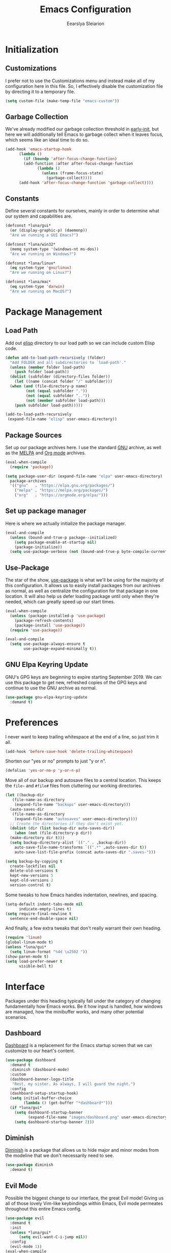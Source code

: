 #+TITLE: Emacs Configuration
#+AUTHOR: Eearslya Sleiarion
#+STARTUP: content

* Initialization

** Customizations

I prefer not to use the Customizations menu and instead make all
of my configuration here in this file. So, I effectively disable
the customization file by directing it to a temporary file.

#+BEGIN_SRC emacs-lisp
  (setq custom-file (make-temp-file "emacs-custom"))
#+END_SRC

** Garbage Collection

We've already modified our garbage collection threshold in
[[file:early-init.el][early-init]], but here we will additionally tell Emacs to
garbage collect when it leaves focus, which seems like an
ideal time to do so.

#+BEGIN_SRC emacs-lisp
  (add-hook 'emacs-startup-hook
	    (lambda ()
	      (if (boundp 'after-focus-change-function)
		  (add-function :after after-focus-change-function
				(lambda ()
				  (unless (frame-focus-state)
				    (garbage-collect))))
		(add-hook 'after-focus-change-function 'garbage-collect))))
#+END_SRC

** Constants

Define several constants for ourselves, mainly in order to determine
what our system and capabilities are.

#+BEGIN_SRC emacs-lisp
  (defconst *luna/gui*
    (or (display-graphic-p) (daemonp))
    "Are we running a GUI Emacs?")

  (defconst *luna/win32*
    (memq system-type '(windows-nt ms-dos))
    "Are we running on Windows?")

  (defconst *luna/linux*
    (eq system-type 'gnu/linux)
    "Are we running on Linux?")

  (defconst *luna/mac*
    (eq system-type 'darwin)
    "Are we running on MacOS?")
#+END_SRC

* Package Management

** Load Path

Add out [[file:elisp/][elisp]] directory to our load path so we can include
custom Elisp code.

#+BEGIN_SRC emacs-lisp
  (defun add-to-load-path-recursively (folder)
    "Add FOLDER and all subdirectories to `load-path'."
    (unless (member folder load-path)
      (push folder load-path))
    (dolist (subfolder (directory-files folder))
      (let ((name (concat folder "/" subfolder)))
	(when (and (file-directory-p name)
		   (not (equal subfolder "."))
		   (not (equal subfolder ".."))
		   (not (member subfolder load-path)))
	  (push subfolder load-path)))))

  (add-to-load-path-recursively
   (expand-file-name "elisp" user-emacs-directory))
#+END_SRC

** Package Sources

Set up our package archives here. I use the standard [[https://elpa.gnu.org/packages/][GNU]] archive,
as well as the [[https://melpa.org/][MELPA]] and [[https://orgmode.org/elpa/][Org mode]] archives.

#+BEGIN_SRC emacs-lisp
  (eval-when-compile
    (require 'package))

  (setq package-user-dir (expand-file-name "elpa" user-emacs-directory)
	package-archives
	'(("gnu"   . "https://elpa.gnu.org/packages/")
	  ("melpa" . "https://melpa.org/packages/")
	  ("org"   . "https://orgmode.org/elpa/")))
#+END_SRC

** Set up package manager

Here is where we actually initialize the package manager.

#+BEGIN_SRC emacs-lisp
  (eval-and-compile
    (unless (bound-and-true-p package--initialized)
      (setq package-enable-at-startup nil)
      (package-initialize))
    (setq use-package-verbose (not (bound-and-true-p byte-compile-current-file))))
#+END_SRC

** Use-Package

The star of the show, [[https://github.com/jwiegley/use-package][use-package]] is what we'll be using for the majority of this
configuration. It allows us to easily install packages from our archives as normal,
as well as centralize the configuration for that package in one location. It will also
help us defer loading package until only when they're needed, which can greatly speed
up our start times.

#+BEGIN_SRC emacs-lisp
  (eval-when-compile
    (unless (package-installed-p 'use-package)
      (package-refresh-contents)
      (package-install 'use-package))
    (require 'use-package))

  (eval-and-compile
    (setq use-package-always-ensure t
          use-package-expand-minimally t))
#+END_SRC

** GNU Elpa Keyring Update

GNU's GPG keys are beginning to expire starting September 2019. We can use this package
to get new, refreshed copies of the GPG keys and continue to use the GNU archive as
normal.

#+BEGIN_SRC emacs-lisp
  (use-package gnu-elpa-keyring-update
    :demand t)
#+END_SRC

* Preferences

I never want to keep trailing whitespace at the end of a line, so just trim it all.

#+BEGIN_SRC emacs-lisp
  (add-hook 'before-save-hook 'delete-trailing-whitespace)
#+END_SRC

Shorten our "yes or no" prompts to just "y or n".

#+BEGIN_SRC emacs-lisp
  (defalias 'yes-or-no-p 'y-or-n-p)
#+END_SRC

Move all of our backup and autosave files to a central location. This keeps the =file~=
and =#file#= files from cluttering our working directories.

#+BEGIN_SRC emacs-lisp
  (let ((backup-dir
	 (file-name-as-directory
	  (expand-file-name "backups" user-emacs-directory)))
	(auto-saves-dir
	 (file-name-as-directory
	  (expand-file-name "autosaves" user-emacs-directory))))
    ;; Create the directories if they don't exist yet.
    (dolist (dir (list backup-dir auto-saves-dir))
      (when (not (file-directory-p dir))
	(make-directory dir t)))
    (setq backup-directory-alist `(("." . ,backup-dir))
	  auto-save-file-name-transforms `((".*" ,auto-saves-dir t))
	  auto-save-list-file-prefix (concat auto-saves-dir ".saves-")))

  (setq backup-by-copying t
	create-lockfiles nil
	delete-old-versions t
	kept-new-versions 5
	kept-old-versions 2
	version-control t)
#+END_SRC

Some tweaks to how Emacs handles indentation, newlines, and spacing.

#+BEGIN_SRC emacs-lisp
  (setq-default indent-tabs-mode nil
		indicate-empty-lines t)
  (setq require-final-newline t
	sentence-end-double-space nil)
#+END_SRC

And finally, a few extra tweaks that don't really warrant their own heading.

#+BEGIN_SRC emacs-lisp
  (require 'linum)
  (global-linum-mode t)
  (unless *luna/gui*
    (setq linum-format "%4d \u2502 "))
  (show-paren-mode t)
  (setq load-prefer-newer t
        visible-bell t)
#+END_SRC

* Interface

Packages under this heading typically fall under the category of changing
fundamentally how Emacs works. Be it how input is handled, how windows are
managed, how the minibuffer works, and many other potential scenarios.

** Dashboard

[[https://github.com/emacs-dashboard/emacs-dashboard][Dashboard]] is a replacement for the Emacs startup screen that we can customize
to our heart's content.

#+BEGIN_SRC emacs-lisp
  (use-package dashboard
    :demand t
    :diminish (dashboard-mode)
    :custom
    (dashboard-banner-logo-title
     "Rest, my sister. As always, I will guard the night.")
    :config
    (dashboard-setup-startup-hook)
    (setq initial-buffer-choice
          (lambda () (get-buffer "*dashboard*")))
    (if *luna/gui*
      (setq dashboard-startup-banner
            (expand-file-name "images/dashboard.png" user-emacs-directory))
      (setq dashboard-startup-banner 2)))
#+END_SRC

** Diminish

[[https://github.com/emacsmirror/diminish][Diminish]] is a package that allows us to hide major and minor modes from the modeline
that we don't necessarily need to see.

#+BEGIN_SRC emacs-lisp
  (use-package diminish
    :demand t)
#+END_SRC

** Evil Mode

Possible the biggest change to our interface, the great Evil mode! Giving us
all of those lovely Vim-like keybindings within Emacs, Evil mode permeates
throughout this entire Emacs config.

#+BEGIN_SRC emacs-lisp
  (use-package evil
    :demand t
    :init
    (unless *luna/gui*
        (setq evil-want-C-i-jump nil))
    :config
    (evil-mode 1))
  (eval-when-compile
    (require 'evil))
#+END_SRC

** General

For dealing with our many, many, many keybinds, I've decided to use [[https://github.com/noctuid/general.el][general]].
Providing a slick and easy interface for creating keybinds, it also helpfully
has compatibility with =use-package=, allowing us to configure keybinds
right alongisde the package's installation.

#+BEGIN_SRC emacs-lisp
  (use-package general
    :demand t
    :config
    (general-evil-setup))

  (require 'general)
#+END_SRC

The second biggest change to my interface is the use of a leader key.
During my brief stint with Spacemacs, I found that I rather liked the concept
and now I want to include it in my own configuration. Just like Spacemacs,
I've elected to use =SPC= as the leader.

#+BEGIN_SRC emacs-lisp
  (general-create-definer
    leader
    :prefix "SPC"
    :non-normal-prefix "M-SPC"
    :states '(emacs insert motion normal visual)
    :keymaps 'override)
  (leader "" nil) ; Remove any existing bindings to SPC.
#+END_SRC

Package-specific keybinds are set up alongside the packages they relate to,
but here we'll set up some global keybinds that apply all across Emacs.

#+BEGIN_SRC emacs-lisp
  (defun luna/kill-this-buffer ()
    (interactive)
    (kill-buffer (current-buffer)))

  (defun luna/find-config-file ()
    (interactive)
    (find-file
     (expand-file-name
      luna/org-file
      user-emacs-directory)))

  (leader
    ;; Buffers
    "b" '(:ignore t :wk "buffers")
    "bb" 'switch-to-buffer
    "bd" 'luna/kill-this-buffer
    "bn" 'next-buffer
    "bp" 'previous-buffer

    ;; Files
    "f" '(:ignore t :wk "files")
    "fe" '(:ignore t :wk "emacs config")
    "fed" 'luna/find-config-file
    "feR" 'luna/tangle-config-load
    "ff" 'find-file
    "fs" 'save-buffer

    ;; Windows
    "w" '(:ignore t :wk "windows")
    "w-" 'split-window-below
    "w/" 'split-window-right
    "wd" 'delete-window
    "wm" 'delete-other-windows)
#+END_SRC

** Ivy / Counsel

Counsel is a collection of packages that replace and improve Emacs' default
autocompletion minibuffer.

#+BEGIN_SRC emacs-lisp
  (use-package counsel
    :diminish ivy-mode counsel-mode
    :init
    (setq ivy-use-virtual-buffers t)
    :config
    (ivy-mode 1)
    (counsel-mode 1)
    :general
    (leader "SPC" 'counsel-M-x))
#+END_SRC

** Which Key

With so many keybinds and so many nested menus inside General, it's easy to
lose track of what keys do what. [[https://github.com/justbur/emacs-which-key][Which-Key]] helps with this when you start
a key chord, showing a list of key combinations you can continue or finish
the chord with.

#+BEGIN_SRC emacs-lisp
  (use-package which-key
    :demand t
    :diminish
    :config
    (which-key-mode))
#+END_SRC

** Window Numbering

Assign a number from 1 through 9 to each window to allow for quick and easy
switching between them,

#+BEGIN_SRC emacs-lisp
  (use-package window-numbering
    :demand t
    :config
    (window-numbering-mode)
    (push '(("\\(.*\\) 0" . "select-window-0") . ("\\1 0-9" . "select window"))
          which-key-replacement-alist)
    (push '((nil . "select-window-[1-9]") . t) which-key-replacement-alist)
    :general
    (leader
      "1" 'select-window-1
      "2" 'select-window-2
      "3" 'select-window-3
      "4" 'select-window-4
      "5" 'select-window-5
      "6" 'select-window-6
      "7" 'select-window-7
      "8" 'select-window-8
      "9" 'select-window-9))
#+END_SRC

* Appearance

Themes, fonts, colors of all sorts! All of them get a place here.

** Doom Themes

#+BEGIN_SRC emacs-lisp
  (use-package doom-themes
    :if *luna/gui*
    :config
    (load-theme 'doom-one t)
    (doom-themes-org-config))
#+END_SRC

** Source Code Pro

Set our default font to [[https://github.com/adobe-fonts/source-code-pro][Source Code Pro]].

#+BEGIN_SRC emacs-lisp
  (when *luna/gui*
    (set-face-attribute 'default nil
                        :family "Source Code Pro"
                        :height 120
                        :weight 'normal
                        :width 'normal))
#+END_SRC

* Org Mode

Org mode is a massive addition to Emacs that allows you to simply perform miracles.
Organization, scheduling, note taking, and even writing Emacs configuration files!

#+BEGIN_SRC emacs-lisp
  (use-package org
    :config
    (org-babel-do-load-languages
     'org-babel-load-languages
     '((emacs-lisp . t)
       (org . t)
       (ruby . t)
       (shell . t)))
    (setq org-src-fontify-natively t
          org-src-tab-acts-natively t)
    (push '("E" "#+BEGIN_SRC emacs-lisp\n?\n#+END_SRC")
          org-structure-template-alist))
#+END_SRC

Org mode, by default, doesn't play too nicely with Evil mode. Luckily, there's a
package for that!

#+BEGIN_SRC emacs-lisp
  (use-package evil-org
    :after org
    :diminish
    :config
    (add-hook 'org-mode-hook 'evil-org-mode)
    (add-hook 'evil-org-mode-hook
              (lambda ()
                (evil-org-set-key-theme)))
    (require 'evil-org-agenda)
    (evil-org-agenda-set-keys)
    (unless *luna/gui*
      (setq evil-want-C-i-jump nil)))
#+END_SRC
